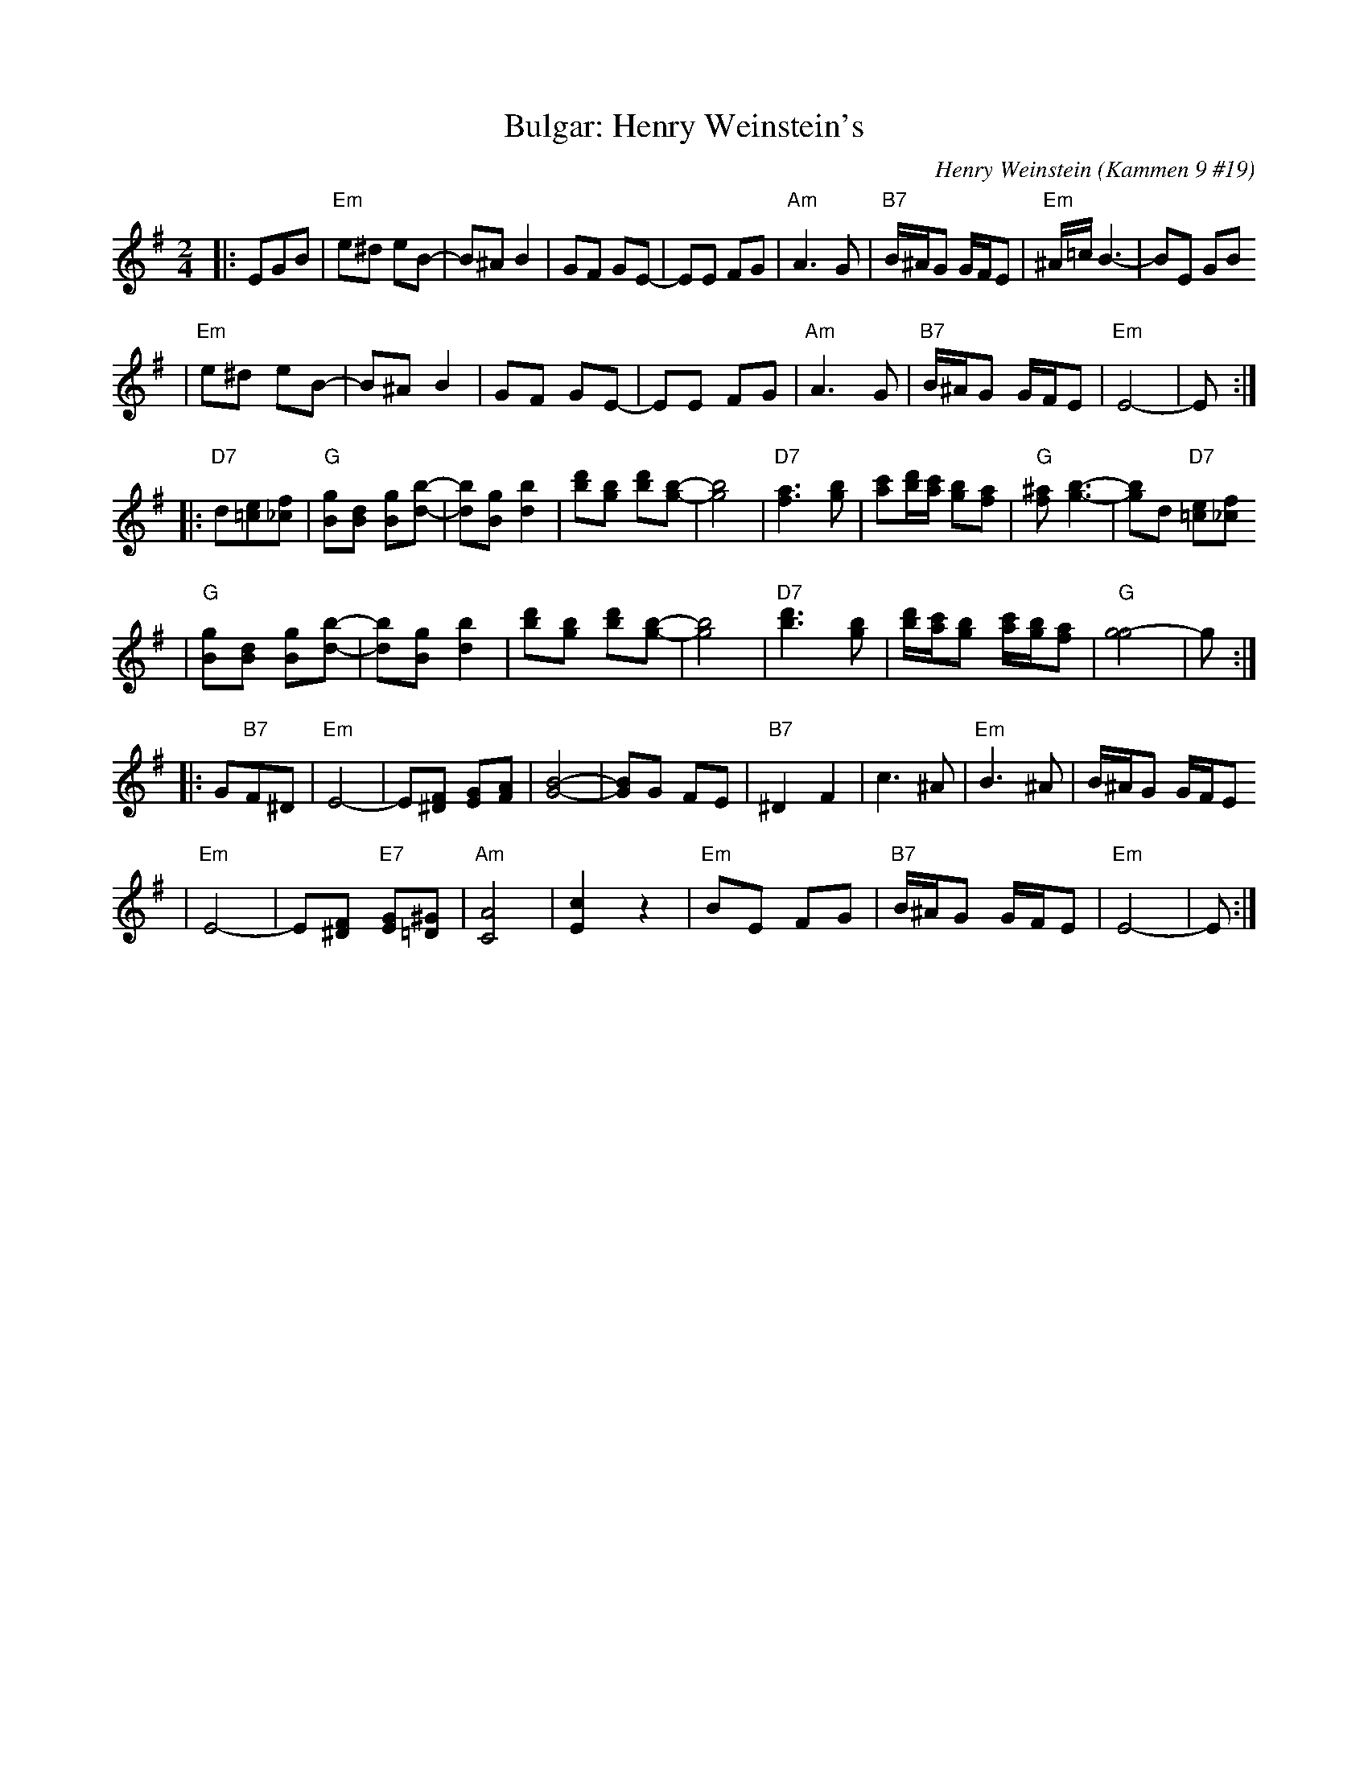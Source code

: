 X: 125
T: Bulgar: Henry Weinstein's
C: Henry Weinstein (Kammen 9 #19)
B: Kammen 9 #19
Z: John Chambers <jc:trillian.mit.edu>
R: Bulgar
M: 2/4
L: 1/8
K: Em
|: EGB \
| "Em"e^d eB- | B^A B2 | GF GE- | EE FG | "Am"A3 G | "B7"B/^A/G G/F/E | "Em"^A/=c/ B3- | BE GB
| "Em"e^d eB- | B^A B2 | GF GE- | EE FG | "Am"A3 G | "B7"B/^A/G G/F/E | "Em"E4-        | E :|
|: "D7"d[e=c][f_c] \
| "G"[gB][dB] [gB][b-d-] | [bd][gB] [b2d2] | [d'b][bg] [d'b][b-g-] | [b4g4] \
| "D7"[a3f3] [bg] | [c'a][d'/b/][c'/a/] [bg][af] | "G"[^af] [b3-g3-] | [bg]d "D7"[e=c][f_c]
| "G"[gB][dB] [gB][b-d-] | [bd][gB] [b2d2] | [d'b][bg] [d'b][b-g-] | [b4g4] \
|  "D7"[d'3b3] [bg] | [d'/b/][c'/a/][bg] [c'/a/][b/g/][af] | "G"[g4-g4] | g :|
|: G"B7"F^D \
| "Em"E4- | E[F^D] [GE][AF] | [B4-G4-] | [BG]G FE | "B7"^D2 F2 | c3 ^A | "Em"B3 ^A | B/^A/G G/F/E
| "Em"E4- | E[F^D] "E7"[GE][^G=D] | "Am"[A4C4] | [c2E2] z2 | "Em"BE FG | "B7"B/^A/G G/F/E | "Em"E4- | E :|
